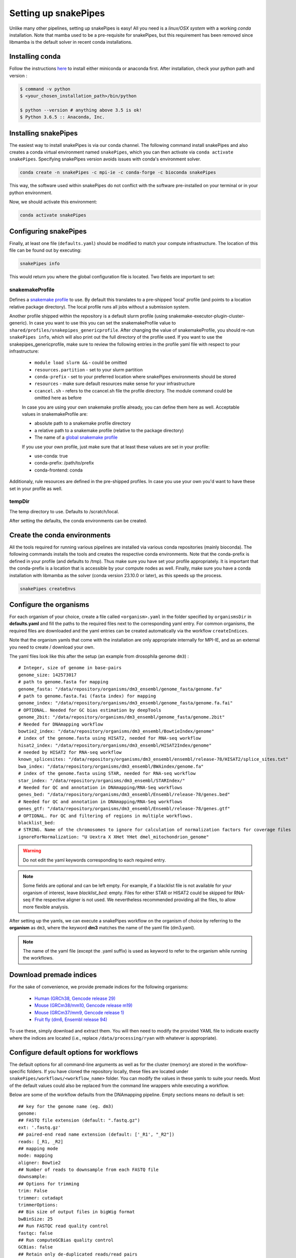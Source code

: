 .. _setting_up:

Setting up snakePipes
=====================

Unlike many other pipelines, setting up snakePipes is easy! All you need is a *linux/OSX system* with a working *conda* installation.
Note that mamba used to be a pre-requisite for snakePipes, but this requirement has been removed since libmamba is the default solver in recent conda installations.

Installing conda
----------------

Follow the instructions `here <https://docs.conda.io/projects/conda/en/latest/user-guide/install/index.html>`__ to install either miniconda or anaconda first.
After installation, check your python path and version :

.. code-block:: bash

    $ command -v python
    $ <your_chosen_installation_path>/bin/python

    $ python --version # anything above 3.5 is ok!
    $ Python 3.6.5 :: Anaconda, Inc.


Installing snakePipes
---------------------

The easiest way to install snakePipes is via our conda channel. The following command install snakePipes and also creates a conda virtual environment named ``snakePipes``, which you can then activate via ``conda activate snakePipes``. Specifying snakePipes version avoids issues with conda's environment solver.

.. code:: bash

    conda create -n snakePipes -c mpi-ie -c conda-forge -c bioconda snakePipes

This way, the software used within snakePipes do not conflict with the software pre-installed on your terminal or in your python environment.

Now, we should activate this environment:

.. code:: bash

    conda activate snakePipes

Configuring snakePipes
----------------------

Finally, at least one file (``defaults.yaml``) should be modified to match your compute infrastructure. The location of this file can be found out by executing:

.. code:: bash

    snakePipes info

This would return you where the global configuration file is located.
Two fields are important to set:

++++++++++++++++
snakemakeProfile
++++++++++++++++
Defines a `snakemake profile <https://snakemake.readthedocs.io/en/stable/executing/cli.html#profiles>`__ to use.
By default this translates to a pre-shipped 'local' profile (and points to a location relative package directory).
The local profile runs all jobs without a submission system. 

Another profile shipped within the repository is a default slurm profile (using snakemake-executor-plugin-cluster-generic). 
In case you want to use this you can set the snakemakeProfile value to ``shared/profiles/snakepipes_genericprofile``.
After changing the value of snakemakeProfile, you should re-run ``snakePipes info``, which will also print out the full directory of the profile used.
If you want to use the snakepipes_genericprofile, make sure to review the following entries in the profile yaml file with respect to your infrastructure:

 * ``module load slurm &&`` - could be omitted
 * ``resources.partition`` - set to your slurm partition
 * ``conda-prefix`` - set to your preferred location where snakePipes environments should be stored
 * ``resources`` - make sure default resources make sense for your infrastructure
 * ``ccancel.sh`` - refers to the ccancel.sh file the profile directory. The module command could be omitted here as before

 In case you are using your own snakemake profile already, you can define them here as well. Acceptable values in snakemakeProfile are:
 
 * absolute path to a snakemake profile directory
 * a relative path to a snakemake profile (relative to the package directory)
 * The name of a `global snakemake profile <https://snakemake.readthedocs.io/en/stable/executing/cli.html#profiles>`__ 

 If you use your own profile, just make sure that at least these values are set in your profile:

 * use-conda: true
 * conda-prefix: /path/to/prefix
 * conda-frontend: conda

Additionaly, rule resources are defined in the pre-shipped profiles. 
In case you use your own you'd want to have these set in your profile as well.

+++++++
tempDir
+++++++
The temp directory to use. Defaults to /scratch/local.

After setting the defaults, the conda environments can be created. 

.. _conda:

Create the conda environments
-----------------------------

All the tools required for running various pipelines are installed via various conda repositories
(mainly bioconda). The following commands installs the tools and creates the respective conda environments.
Note that the conda-prefix is defined in your profile (and defaults to /tmp). Thus make sure you have set your profile appropriately.
It is important that the conda-prefix is a location that is accessible by your compute nodes as well.
Finally, make sure you have a conda installation with libmamba as the solver (conda version 23.10.0 or later), as this speeds up the process.

.. code:: bash

    snakePipes createEnvs


.. _organisms:

Configure the organisms
-----------------------

For each organism of your choice, create a file called ``<organism>.yaml`` in the folder specified by ``organismsDir`` in **defaults.yaml** and
fill the paths to the required files next to the corresponding yaml entry. For common organisms, the required files are downloaded and the yaml entries can be created automatically via the workflow ``createIndices``.

Note that the organism yamls that come with the installation are only appropriate internally for MPI-IE, and as an external you need to create / download your own.

The yaml files look like this after the setup (an example from drosophila genome ``dm3``) :

.. parsed-literal::

    # Integer, size of genome in base-pairs
    genome_size: 142573017
    # path to genome.fasta for mapping
    genome_fasta: "/data/repository/organisms/dm3_ensembl/genome_fasta/genome.fa"
    # path to genome.fasta.fai (fasta index) for mapping
    genome_index: "/data/repository/organisms/dm3_ensembl/genome_fasta/genome.fa.fai"
    # OPTIONAL. Needed for GC bias estimation by deepTools
    genome_2bit: "/data/repository/organisms/dm3_ensembl/genome_fasta/genome.2bit"
    # Needed for DNAmapping workflow
    bowtie2_index: "/data/repository/organisms/dm3_ensembl/BowtieIndex/genome"
    # index of the genome.fasta using HISAT2, needed for RNA-seq workflow
    hisat2_index: "/data/repository/organisms/dm3_ensembl/HISAT2Index/genome"
    # needed by HISAT2 for RNA-seq workflow
    known_splicesites: "/data/repository/organisms/dm3_ensembl/ensembl/release-78/HISAT2/splice_sites.txt"
    bwa_index: "/data/repository/organisms/dm3_ensembl/BWAindex/genome.fa"
    # index of the genome.fasta using STAR, needed for RNA-seq workflow
    star_index: "/data/repository/organisms/dm3_ensembl/STARIndex/"
    # Needed for QC and annotation in DNAmapping/RNA-Seq workflows
    genes_bed: "/data/repository/organisms/dm3_ensembl/Ensembl/release-78/genes.bed"
    # Needed for QC and annotation in DNAmapping/RNA-Seq workflows
    genes_gtf: "/data/repository/organisms/dm3_ensembl/Ensembl/release-78/genes.gtf"
    # OPTIONAL. For QC and filtering of regions in multiple workflows.
    blacklist_bed:
    # STRING. Name of the chromosomes to ignore for calculation of normalization factors for coverage files
    ignoreForNormalization: "U Uextra X XHet YHet dmel_mitochondrion_genome"

.. warning:: Do not edit the yaml keywords corresponding to each required entry.

.. note:: Some fields are optional and can be left empty. For example, if a blacklist file
          is not available for your organism of interest, leave `blacklist_bed:` empty.
          Files for either STAR or HISAT2 could be skipped for RNA-seq if the respective
          aligner is not used. We nevertheless recommended providing all the files, to allow
          more flexible analysis.

After setting up the yamls, we can execute a snakePipes workflow on the organism of choice by referring to the **organism** as ``dm3``, where the keyword **dm3** matches the name of the yaml file (dm3.yaml).

.. note:: The name of the yaml file (except the .yaml suffix) is used as keyword to refer to the organism while running the workflows.

Download premade indices
------------------------

For the sake of convenience, we provide premade indices for the following organisms:

 - `Human (GRCh38, Gencode release 29) <https://zenodo.org/record/4471116>`__
 - `Mouse (GRCm38/mm10, Gencode release m19) <https://zenodo.org/record/4468065>`__
 - `Mouse (GRCm37/mm9, Gencode release 1) <https://zenodo.org/record/4478284>`__
 - `Fruit fly (dm6, Ensembl release 94) <https://zenodo.org/record/4478414>`__

To use these, simply download and extract them. You will then need to modify the provided YAML file to indicate exactly where the indices are located (i.e., replace ``/data/processing/ryan`` with whatever is appropriate).




.. _workflowOpts:

Configure default options for workflows
---------------------------------------

The default options for all command-line arguments as well as for the cluster (memory) are stored in the workflow-specific folders. If you have cloned the repository locally, these files are located under ``snakePipes/workflows/<workflow_name>`` folder. You can modify the values in these yamls to suite your needs. Most of the default values could also be replaced from the command line wrappers while executing a workflow.

Below are some of the workflow defaults from the DNAmapping pipeline. Empty sections means no default is set:

.. parsed-literal::
    ## key for the genome name (eg. dm3)
    genome:
    ## FASTQ file extension (default: ".fastq.gz")
    ext: '.fastq.gz'
    ## paired-end read name extension (default: ['_R1', "_R2"])
    reads: [_R1, _R2]
    ## mapping mode
    mode: mapping
    aligner: Bowtie2
    ## Number of reads to downsample from each FASTQ file
    downsample:
    ## Options for trimming
    trim: False
    trimmer: cutadapt
    trimmerOptions:
    ## Bin size of output files in bigWig format
    bwBinSize: 25
    ## Run FASTQC read quality control
    fastqc: false
    ## Run computeGCBias quality control
    GCBias: false
    ## Retain only de-duplicated reads/read pairs
    dedup: false
    ## Retain only reads with at least the given mapping quality
    mapq: 0

Test data
---------

Test data for the various workflows is available at the following locations:

 - `DNAmapping <https://zenodo.org/record/3707259>`__
 - `ChIPseq <https://zenodo.org/record/2624281>`__
 - `ATACseq <https://zenodo.org/record/3707666>`__
 - `mRNAseq <https://zenodo.org/record/3707602>`__
 - `ncRNAseq <https://zenodo.org/deposit/3707749>`__
 - `HiC <https://zenodo.org/record/3707714>`__
 - `WGBS <https://zenodo.org/record/3707727>`__
 - `scRNAseq <https://zenodo.org/record/3707747>`__

